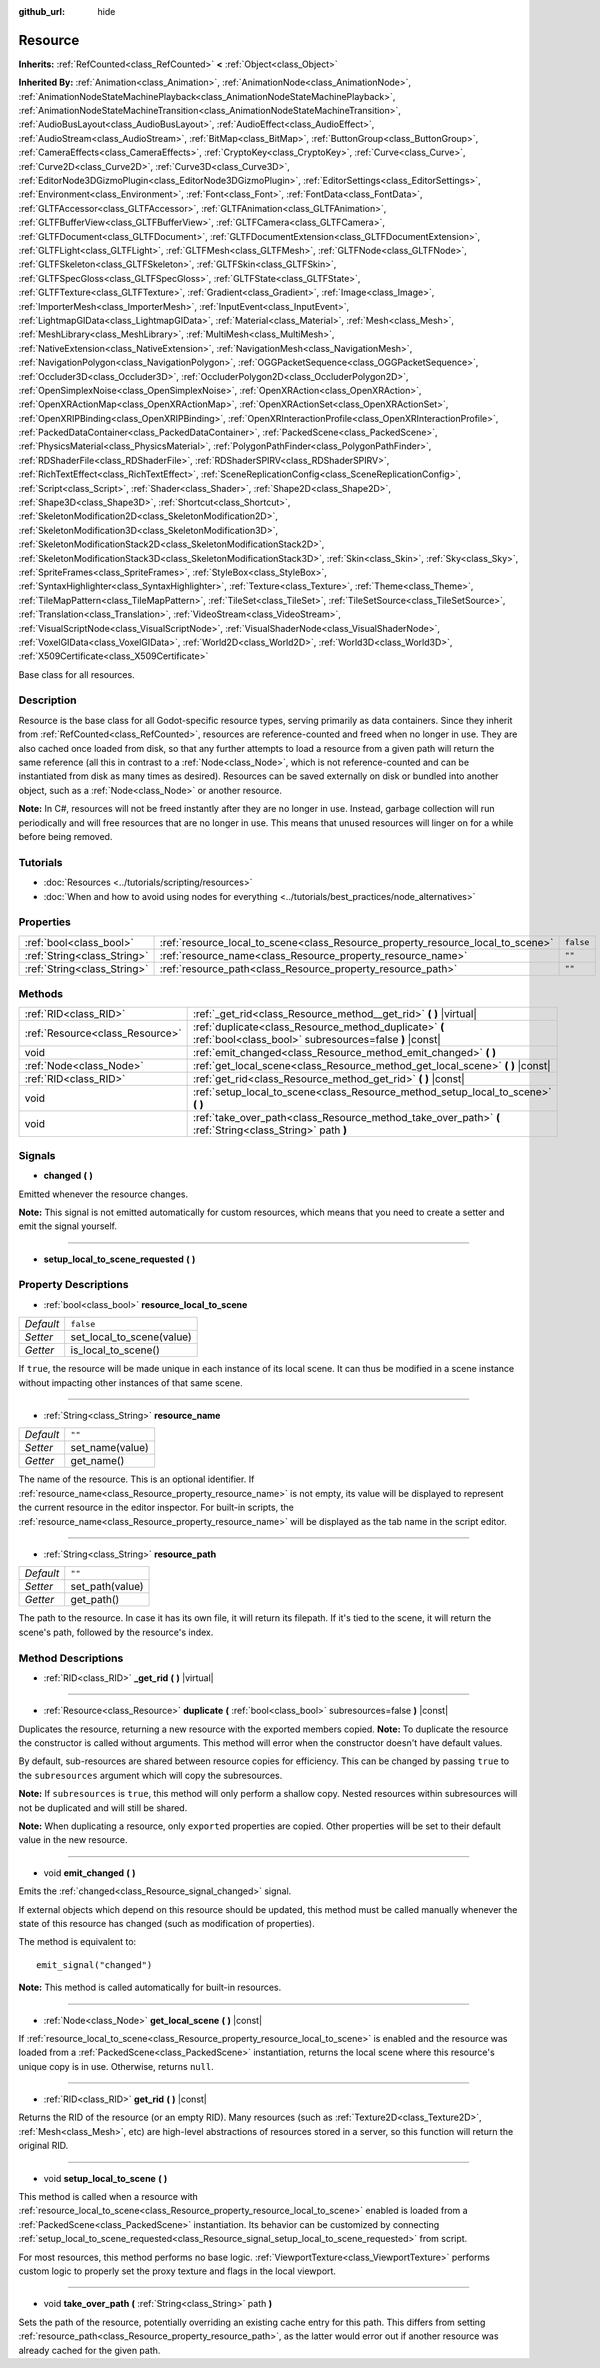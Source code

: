 :github_url: hide

.. Generated automatically by doc/tools/make_rst.py in Godot's source tree.
.. DO NOT EDIT THIS FILE, but the Resource.xml source instead.
.. The source is found in doc/classes or modules/<name>/doc_classes.

.. _class_Resource:

Resource
========

**Inherits:** :ref:`RefCounted<class_RefCounted>` **<** :ref:`Object<class_Object>`

**Inherited By:** :ref:`Animation<class_Animation>`, :ref:`AnimationNode<class_AnimationNode>`, :ref:`AnimationNodeStateMachinePlayback<class_AnimationNodeStateMachinePlayback>`, :ref:`AnimationNodeStateMachineTransition<class_AnimationNodeStateMachineTransition>`, :ref:`AudioBusLayout<class_AudioBusLayout>`, :ref:`AudioEffect<class_AudioEffect>`, :ref:`AudioStream<class_AudioStream>`, :ref:`BitMap<class_BitMap>`, :ref:`ButtonGroup<class_ButtonGroup>`, :ref:`CameraEffects<class_CameraEffects>`, :ref:`CryptoKey<class_CryptoKey>`, :ref:`Curve<class_Curve>`, :ref:`Curve2D<class_Curve2D>`, :ref:`Curve3D<class_Curve3D>`, :ref:`EditorNode3DGizmoPlugin<class_EditorNode3DGizmoPlugin>`, :ref:`EditorSettings<class_EditorSettings>`, :ref:`Environment<class_Environment>`, :ref:`Font<class_Font>`, :ref:`FontData<class_FontData>`, :ref:`GLTFAccessor<class_GLTFAccessor>`, :ref:`GLTFAnimation<class_GLTFAnimation>`, :ref:`GLTFBufferView<class_GLTFBufferView>`, :ref:`GLTFCamera<class_GLTFCamera>`, :ref:`GLTFDocument<class_GLTFDocument>`, :ref:`GLTFDocumentExtension<class_GLTFDocumentExtension>`, :ref:`GLTFLight<class_GLTFLight>`, :ref:`GLTFMesh<class_GLTFMesh>`, :ref:`GLTFNode<class_GLTFNode>`, :ref:`GLTFSkeleton<class_GLTFSkeleton>`, :ref:`GLTFSkin<class_GLTFSkin>`, :ref:`GLTFSpecGloss<class_GLTFSpecGloss>`, :ref:`GLTFState<class_GLTFState>`, :ref:`GLTFTexture<class_GLTFTexture>`, :ref:`Gradient<class_Gradient>`, :ref:`Image<class_Image>`, :ref:`ImporterMesh<class_ImporterMesh>`, :ref:`InputEvent<class_InputEvent>`, :ref:`LightmapGIData<class_LightmapGIData>`, :ref:`Material<class_Material>`, :ref:`Mesh<class_Mesh>`, :ref:`MeshLibrary<class_MeshLibrary>`, :ref:`MultiMesh<class_MultiMesh>`, :ref:`NativeExtension<class_NativeExtension>`, :ref:`NavigationMesh<class_NavigationMesh>`, :ref:`NavigationPolygon<class_NavigationPolygon>`, :ref:`OGGPacketSequence<class_OGGPacketSequence>`, :ref:`Occluder3D<class_Occluder3D>`, :ref:`OccluderPolygon2D<class_OccluderPolygon2D>`, :ref:`OpenSimplexNoise<class_OpenSimplexNoise>`, :ref:`OpenXRAction<class_OpenXRAction>`, :ref:`OpenXRActionMap<class_OpenXRActionMap>`, :ref:`OpenXRActionSet<class_OpenXRActionSet>`, :ref:`OpenXRIPBinding<class_OpenXRIPBinding>`, :ref:`OpenXRInteractionProfile<class_OpenXRInteractionProfile>`, :ref:`PackedDataContainer<class_PackedDataContainer>`, :ref:`PackedScene<class_PackedScene>`, :ref:`PhysicsMaterial<class_PhysicsMaterial>`, :ref:`PolygonPathFinder<class_PolygonPathFinder>`, :ref:`RDShaderFile<class_RDShaderFile>`, :ref:`RDShaderSPIRV<class_RDShaderSPIRV>`, :ref:`RichTextEffect<class_RichTextEffect>`, :ref:`SceneReplicationConfig<class_SceneReplicationConfig>`, :ref:`Script<class_Script>`, :ref:`Shader<class_Shader>`, :ref:`Shape2D<class_Shape2D>`, :ref:`Shape3D<class_Shape3D>`, :ref:`Shortcut<class_Shortcut>`, :ref:`SkeletonModification2D<class_SkeletonModification2D>`, :ref:`SkeletonModification3D<class_SkeletonModification3D>`, :ref:`SkeletonModificationStack2D<class_SkeletonModificationStack2D>`, :ref:`SkeletonModificationStack3D<class_SkeletonModificationStack3D>`, :ref:`Skin<class_Skin>`, :ref:`Sky<class_Sky>`, :ref:`SpriteFrames<class_SpriteFrames>`, :ref:`StyleBox<class_StyleBox>`, :ref:`SyntaxHighlighter<class_SyntaxHighlighter>`, :ref:`Texture<class_Texture>`, :ref:`Theme<class_Theme>`, :ref:`TileMapPattern<class_TileMapPattern>`, :ref:`TileSet<class_TileSet>`, :ref:`TileSetSource<class_TileSetSource>`, :ref:`Translation<class_Translation>`, :ref:`VideoStream<class_VideoStream>`, :ref:`VisualScriptNode<class_VisualScriptNode>`, :ref:`VisualShaderNode<class_VisualShaderNode>`, :ref:`VoxelGIData<class_VoxelGIData>`, :ref:`World2D<class_World2D>`, :ref:`World3D<class_World3D>`, :ref:`X509Certificate<class_X509Certificate>`

Base class for all resources.

Description
-----------

Resource is the base class for all Godot-specific resource types, serving primarily as data containers. Since they inherit from :ref:`RefCounted<class_RefCounted>`, resources are reference-counted and freed when no longer in use. They are also cached once loaded from disk, so that any further attempts to load a resource from a given path will return the same reference (all this in contrast to a :ref:`Node<class_Node>`, which is not reference-counted and can be instantiated from disk as many times as desired). Resources can be saved externally on disk or bundled into another object, such as a :ref:`Node<class_Node>` or another resource.

\ **Note:** In C#, resources will not be freed instantly after they are no longer in use. Instead, garbage collection will run periodically and will free resources that are no longer in use. This means that unused resources will linger on for a while before being removed.

Tutorials
---------

- :doc:`Resources <../tutorials/scripting/resources>`

- :doc:`When and how to avoid using nodes for everything <../tutorials/best_practices/node_alternatives>`

Properties
----------

+-----------------------------+---------------------------------------------------------------------------------+-----------+
| :ref:`bool<class_bool>`     | :ref:`resource_local_to_scene<class_Resource_property_resource_local_to_scene>` | ``false`` |
+-----------------------------+---------------------------------------------------------------------------------+-----------+
| :ref:`String<class_String>` | :ref:`resource_name<class_Resource_property_resource_name>`                     | ``""``    |
+-----------------------------+---------------------------------------------------------------------------------+-----------+
| :ref:`String<class_String>` | :ref:`resource_path<class_Resource_property_resource_path>`                     | ``""``    |
+-----------------------------+---------------------------------------------------------------------------------+-----------+

Methods
-------

+---------------------------------+------------------------------------------------------------------------------------------------------------------+
| :ref:`RID<class_RID>`           | :ref:`_get_rid<class_Resource_method__get_rid>` **(** **)** |virtual|                                            |
+---------------------------------+------------------------------------------------------------------------------------------------------------------+
| :ref:`Resource<class_Resource>` | :ref:`duplicate<class_Resource_method_duplicate>` **(** :ref:`bool<class_bool>` subresources=false **)** |const| |
+---------------------------------+------------------------------------------------------------------------------------------------------------------+
| void                            | :ref:`emit_changed<class_Resource_method_emit_changed>` **(** **)**                                              |
+---------------------------------+------------------------------------------------------------------------------------------------------------------+
| :ref:`Node<class_Node>`         | :ref:`get_local_scene<class_Resource_method_get_local_scene>` **(** **)** |const|                                |
+---------------------------------+------------------------------------------------------------------------------------------------------------------+
| :ref:`RID<class_RID>`           | :ref:`get_rid<class_Resource_method_get_rid>` **(** **)** |const|                                                |
+---------------------------------+------------------------------------------------------------------------------------------------------------------+
| void                            | :ref:`setup_local_to_scene<class_Resource_method_setup_local_to_scene>` **(** **)**                              |
+---------------------------------+------------------------------------------------------------------------------------------------------------------+
| void                            | :ref:`take_over_path<class_Resource_method_take_over_path>` **(** :ref:`String<class_String>` path **)**         |
+---------------------------------+------------------------------------------------------------------------------------------------------------------+

Signals
-------

.. _class_Resource_signal_changed:

- **changed** **(** **)**

Emitted whenever the resource changes.

\ **Note:** This signal is not emitted automatically for custom resources, which means that you need to create a setter and emit the signal yourself.

----

.. _class_Resource_signal_setup_local_to_scene_requested:

- **setup_local_to_scene_requested** **(** **)**

Property Descriptions
---------------------

.. _class_Resource_property_resource_local_to_scene:

- :ref:`bool<class_bool>` **resource_local_to_scene**

+-----------+---------------------------+
| *Default* | ``false``                 |
+-----------+---------------------------+
| *Setter*  | set_local_to_scene(value) |
+-----------+---------------------------+
| *Getter*  | is_local_to_scene()       |
+-----------+---------------------------+

If ``true``, the resource will be made unique in each instance of its local scene. It can thus be modified in a scene instance without impacting other instances of that same scene.

----

.. _class_Resource_property_resource_name:

- :ref:`String<class_String>` **resource_name**

+-----------+-----------------+
| *Default* | ``""``          |
+-----------+-----------------+
| *Setter*  | set_name(value) |
+-----------+-----------------+
| *Getter*  | get_name()      |
+-----------+-----------------+

The name of the resource. This is an optional identifier. If :ref:`resource_name<class_Resource_property_resource_name>` is not empty, its value will be displayed to represent the current resource in the editor inspector. For built-in scripts, the :ref:`resource_name<class_Resource_property_resource_name>` will be displayed as the tab name in the script editor.

----

.. _class_Resource_property_resource_path:

- :ref:`String<class_String>` **resource_path**

+-----------+-----------------+
| *Default* | ``""``          |
+-----------+-----------------+
| *Setter*  | set_path(value) |
+-----------+-----------------+
| *Getter*  | get_path()      |
+-----------+-----------------+

The path to the resource. In case it has its own file, it will return its filepath. If it's tied to the scene, it will return the scene's path, followed by the resource's index.

Method Descriptions
-------------------

.. _class_Resource_method__get_rid:

- :ref:`RID<class_RID>` **_get_rid** **(** **)** |virtual|

----

.. _class_Resource_method_duplicate:

- :ref:`Resource<class_Resource>` **duplicate** **(** :ref:`bool<class_bool>` subresources=false **)** |const|

Duplicates the resource, returning a new resource with the exported members copied. **Note:** To duplicate the resource the constructor is called without arguments. This method will error when the constructor doesn't have default values.

By default, sub-resources are shared between resource copies for efficiency. This can be changed by passing ``true`` to the ``subresources`` argument which will copy the subresources.

\ **Note:** If ``subresources`` is ``true``, this method will only perform a shallow copy. Nested resources within subresources will not be duplicated and will still be shared.

\ **Note:** When duplicating a resource, only ``export``\ ed properties are copied. Other properties will be set to their default value in the new resource.

----

.. _class_Resource_method_emit_changed:

- void **emit_changed** **(** **)**

Emits the :ref:`changed<class_Resource_signal_changed>` signal.

If external objects which depend on this resource should be updated, this method must be called manually whenever the state of this resource has changed (such as modification of properties).

The method is equivalent to:

::

    emit_signal("changed")

\ **Note:** This method is called automatically for built-in resources.

----

.. _class_Resource_method_get_local_scene:

- :ref:`Node<class_Node>` **get_local_scene** **(** **)** |const|

If :ref:`resource_local_to_scene<class_Resource_property_resource_local_to_scene>` is enabled and the resource was loaded from a :ref:`PackedScene<class_PackedScene>` instantiation, returns the local scene where this resource's unique copy is in use. Otherwise, returns ``null``.

----

.. _class_Resource_method_get_rid:

- :ref:`RID<class_RID>` **get_rid** **(** **)** |const|

Returns the RID of the resource (or an empty RID). Many resources (such as :ref:`Texture2D<class_Texture2D>`, :ref:`Mesh<class_Mesh>`, etc) are high-level abstractions of resources stored in a server, so this function will return the original RID.

----

.. _class_Resource_method_setup_local_to_scene:

- void **setup_local_to_scene** **(** **)**

This method is called when a resource with :ref:`resource_local_to_scene<class_Resource_property_resource_local_to_scene>` enabled is loaded from a :ref:`PackedScene<class_PackedScene>` instantiation. Its behavior can be customized by connecting :ref:`setup_local_to_scene_requested<class_Resource_signal_setup_local_to_scene_requested>` from script.

For most resources, this method performs no base logic. :ref:`ViewportTexture<class_ViewportTexture>` performs custom logic to properly set the proxy texture and flags in the local viewport.

----

.. _class_Resource_method_take_over_path:

- void **take_over_path** **(** :ref:`String<class_String>` path **)**

Sets the path of the resource, potentially overriding an existing cache entry for this path. This differs from setting :ref:`resource_path<class_Resource_property_resource_path>`, as the latter would error out if another resource was already cached for the given path.

.. |virtual| replace:: :abbr:`virtual (This method should typically be overridden by the user to have any effect.)`
.. |const| replace:: :abbr:`const (This method has no side effects. It doesn't modify any of the instance's member variables.)`
.. |vararg| replace:: :abbr:`vararg (This method accepts any number of arguments after the ones described here.)`
.. |constructor| replace:: :abbr:`constructor (This method is used to construct a type.)`
.. |static| replace:: :abbr:`static (This method doesn't need an instance to be called, so it can be called directly using the class name.)`
.. |operator| replace:: :abbr:`operator (This method describes a valid operator to use with this type as left-hand operand.)`
